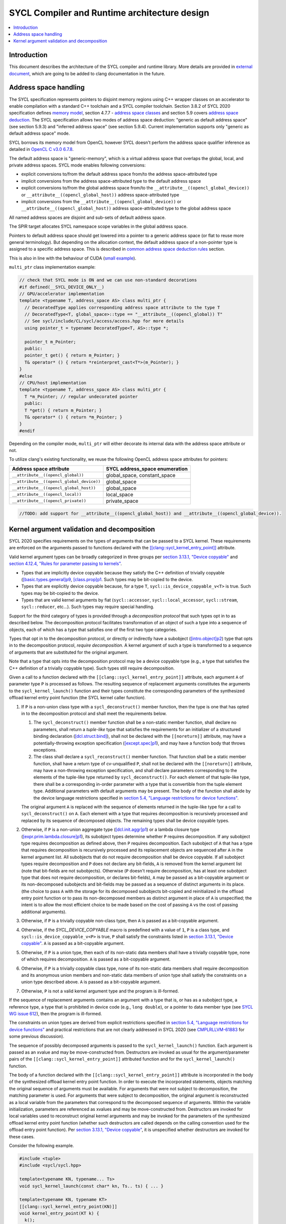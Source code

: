 =============================================
SYCL Compiler and Runtime architecture design
=============================================

.. contents::
   :local:


Introduction
============

This document describes the architecture of the SYCL compiler and runtime
library. More details are provided in
`external document <https://github.com/intel/llvm/blob/sycl/sycl/doc/design/CompilerAndRuntimeDesign.md>`_\ ,
which are going to be added to clang documentation in the future.


Address space handling
======================

The SYCL specification represents pointers to disjoint memory regions using C++
wrapper classes on an accelerator to enable compilation with a standard C++
toolchain and a SYCL compiler toolchain. Section 3.8.2 of SYCL 2020
specification defines
`memory model <https://www.khronos.org/registry/SYCL/specs/sycl-2020/html/sycl-2020.html#_sycl_device_memory_model>`_\ ,
section 4.7.7 - `address space classes <https://www.khronos.org/registry/SYCL/specs/sycl-2020/html/sycl-2020.html#_address_space_classes>`_
and section 5.9 covers `address space deduction <https://www.khronos.org/registry/SYCL/specs/sycl-2020/html/sycl-2020.html#_address_space_deduction>`_.
The SYCL specification allows two modes of address space deduction: "generic as
default address space" (see section 5.9.3) and "inferred address space" (see
section 5.9.4). Current implementation supports only "generic as default address
space" mode.

SYCL borrows its memory model from OpenCL however SYCL doesn't perform
the address space qualifier inference as detailed in
`OpenCL C v3.0 6.7.8 <https://www.khronos.org/registry/OpenCL/specs/3.0-unified/html/OpenCL_C.html#addr-spaces-inference>`_.

The default address space is "generic-memory", which is a virtual address space
that overlaps the global, local, and private address spaces. SYCL mode enables
following conversions:

- explicit conversions to/from the default address space from/to the address
  space-attributed type
- implicit conversions from the address space-attributed type to the default
  address space
- explicit conversions to/from the global address space from/to the
  ``__attribute__((opencl_global_device))`` or
  ``__attribute__((opencl_global_host))`` address space-attributed type
- implicit conversions from the ``__attribute__((opencl_global_device))`` or
  ``__attribute__((opencl_global_host))`` address space-attributed type to the
  global address space

All named address spaces are disjoint and sub-sets of default address space.

The SPIR target allocates SYCL namespace scope variables in the global address
space.

Pointers to default address space should get lowered into a pointer to a generic
address space (or flat to reuse more general terminology). But depending on the
allocation context, the default address space of a non-pointer type is assigned
to a specific address space. This is described in
`common address space deduction rules <https://www.khronos.org/registry/SYCL/specs/sycl-2020/html/sycl-2020.html#subsec:commonAddressSpace>`_
section.

This is also in line with the behaviour of CUDA (`small example
<https://godbolt.org/z/veqTfo9PK>`_).

``multi_ptr`` class implementation example:

.. code-block:: C++

   // check that SYCL mode is ON and we can use non-standard decorations
   #if defined(__SYCL_DEVICE_ONLY__)
   // GPU/accelerator implementation
   template <typename T, address_space AS> class multi_ptr {
     // DecoratedType applies corresponding address space attribute to the type T
     // DecoratedType<T, global_space>::type == "__attribute__((opencl_global)) T"
     // See sycl/include/CL/sycl/access/access.hpp for more details
     using pointer_t = typename DecoratedType<T, AS>::type *;

     pointer_t m_Pointer;
     public:
     pointer_t get() { return m_Pointer; }
     T& operator* () { return *reinterpret_cast<T*>(m_Pointer); }
   }
   #else
   // CPU/host implementation
   template <typename T, address_space AS> class multi_ptr {
     T *m_Pointer; // regular undecorated pointer
     public:
     T *get() { return m_Pointer; }
     T& operator* () { return *m_Pointer; }
   }
   #endif

Depending on the compiler mode, ``multi_ptr`` will either decorate its internal
data with the address space attribute or not.

To utilize clang's existing functionality, we reuse the following OpenCL address
space attributes for pointers:

.. list-table::
   :header-rows: 1

   * - Address space attribute
     - SYCL address_space enumeration
   * - ``__attribute__((opencl_global))``
     - global_space, constant_space
   * - ``__attribute__((opencl_global_device))``
     - global_space
   * - ``__attribute__((opencl_global_host))``
     - global_space
   * - ``__attribute__((opencl_local))``
     - local_space
   * - ``__attribute__((opencl_private))``
     - private_space

.. code-block:: C++

    //TODO: add support for __attribute__((opencl_global_host)) and __attribute__((opencl_global_device)).


Kernel argument validation and decomposition
============================================

SYCL 2020 specifies requirements on the types of arguments that can be passed to
a SYCL kernel.
These requirements are enforced on the arguments passed to functions declared
with the
`[[clang::sycl_kernel_entry_point]] <https://clang.llvm.org/docs/AttributeReference.html#sycl-kernel-entry-point>`__
attribute.

Valid kernel argument types can be broadly categorized in three groups per
`section 3.13.1, "Device copyable" <https://registry.khronos.org/SYCL/specs/sycl-2020/html/sycl-2020.html#sec::device.copyable>`__
and
`section 4.12.4, "Rules for parameter passing to kernels" <https://registry.khronos.org/SYCL/specs/sycl-2020/html/sycl-2020.html#sec:kernel.parameter.passing>`__.

* Types that are implicitly device copyable because they satisfy the C++ definition
  of trivially copyable
  (`[basic.types.general]p9 <https://eel.is/c++draft/basic.types.general#9>`__,
  `[class.prop]p1 <https://eel.is/c++draft/class.prop#1>`__.
  Such types may be bit-copied to the device.
* Types that are explicitly device copyable because, for a type ``T``,
  ``sycl::is_device_copyable_v<T>`` is true.
  Such types may be bit-copied to the device.
* Types that are valid kernel arguments by fiat (``sycl::accessor``,
  ``sycl::local_accessor``, ``sycl::stream``, ``sycl::reducer``, etc...).
  Such types may require special handling.

Support for the third category of types is provided through a *decomposition protocol*
that such types opt in to as described below.
The decomposition protocol facilitates transformation of an object of such a type
into a sequence of objects, each of which has a type that satisfies one of the
first two type categories.

Types that opt in to the decomposition protocol, or directly or indirectly have a
subobject
(`[intro.object]p2 <https://eel.is/c++draft/intro.object#2>`__)
type that opts in to the decomposition protocol, *require decomposition*.
A kernel argument of such a type is transformed to a sequence of arguments that
are substituted for the original argument.

Note that a type that opts into the decomposition protocol may be a device copyable
type (e.g., a type that satisfies the C++ definition of a trivially copyable type).
Such types still require decomposition.

Given a call to a function declared with the ``[[clang::sycl_kernel_entry_point]]``
attribute, each argument ``A`` of parameter type ``P`` is processed as follows.
The resulting sequence of replacement arguments constitutes the arguments to the
``sycl_kernel_launch()`` function and their types constitute the corresponding
parameters of the synthesized offload kernel entry point function (the SYCL kernel
caller function).

#. If ``P`` is a non-union class type with a ``sycl_deconstruct()`` member function,
   then the type is one that has opted in to the decomposition protocol and shall
   meet the requirements below.

   #. The ``sycl_deconstruct()`` member function shall be a non-static member
      function, shall declare no parameters, shall return a *tuple-like* type that
      satisfies the requirements for an initializer of a structured binding declaration
      (`[dcl.struct.bind] <https://eel.is/c++draft/dcl.struct.bind>`__),
      shall not be declared with the ``[[noreturn]]`` attribute, may have a
      potentially-throwing exception specification
      (`[except.spec]p1 <https://eel.is/c++draft/except.spec#1>`__),
      and may have a function body that throws exceptions.

   #. The class shall declare a ``sycl_reconstruct()`` member function.
      That function shall be a static member function, shall have a return type of
      cv-unqualified ``P``, shall not be declared with the ``[[noreturn]]``
      attribute, may have a non-throwing exception specification, and shall declare
      parameters corresponding to the elements of the tuple-like type returned by
      ``sycl_deconstruct()``.
      For each element of that tuple-like type, there shall be a corresponding in-order
      parameter with a type that is convertible from the tuple element type.
      Additional parameters with default arguments may be present.
      The body of the function shall abide by the device language restrictions
      specified in
      `section 5.4, "Language restrictions for device functions" <https://registry.khronos.org/SYCL/specs/sycl-2020/html/sycl-2020.html#sec:language.restrictions.kernels>`__.

   The original argument ``A`` is replaced with the sequence of elements returned
   in the tuple-like type for a call to ``sycl_deconstruct()`` on ``A``.
   Each element with a type that requires decomposition is recursively processed
   and replaced by its sequence of decomposed objects.
   The remaining types shall be device copyable types.

#. Otherwise, if ``P`` is a non-union aggregate type
   (`[dcl.init.aggr]p1 <https://eel.is/c++draft/dcl.init.aggr#1>`__)
   or a lambda closure type
   (`[expr.prim.lambda.closure]p1 <https://eel.is/c++draft/expr.prim.lambda.closure#1>`__),
   its subobject types determine whether ``P`` requires decomposition.
   If any subobject type requires decomposition as defined above, then ``P`` requires
   decomposition.
   Each subobject of ``A`` that has a type that requires decomposition is recursively
   processed and its replacement objects are sequenced after ``A`` in the kernel
   argument list.
   All subobjects that do not require decomposition shall be device copyable.
   If all subobject types require decomposition and ``P`` does not declare any bit-fields,
   ``A`` is removed from the kernel argument list (note that bit-fields are not
   subobjects).
   Otherwise (``P`` doesn't require decomposition, has at least one subobject type that
   does not require decomposition, or declares bit-fields), ``A`` may be passed as a
   bit-copyable argument or its non-decomposed subobjects and bit-fields may be passed
   as a sequence of distinct arguments in its place.
   (the choice to pass ``A`` with the storage for its decomposed subobjects bit-copied
   and reinitialized in the offload entry point function or to pass its non-decomposed
   members as distinct argument in place of ``A`` is unspecified;
   the intent is to allow the most efficient choice to be made based on the cost of
   passing ``A`` vs the cost of passing additional arguments).

#. Otherwise, if ``P`` is a trivially copyable non-class type, then ``A`` is passed as
   a bit-copyable argument.

#. Otherwise, if the `SYCL_DEVICE_COPYABLE` macro is predefined with a value of ``1``,
   ``P`` is a class type, and ``sycl::is_device_copyable_v<P>`` is true, ``P`` shall
   satisfy the constraints listed in
   `section 3.13.1, "Device copyable" <https://registry.khronos.org/SYCL/specs/sycl-2020/html/sycl-2020.html#sec::device.copyable>`__.
   ``A`` is passed as a bit-copyable argument.

#. Otherwise, if ``P`` is a union type, then each of its non-static data members shall
   have a trivially copyable type, none of which requires decomposition.
   ``A`` is passed as a bit-copyable argument.

#. Otherwise, if ``P`` is a trivially copyable class type, none of its non-static data
   members shall require decomposition and its anonymous union members and non-static
   data members of union type shall satisfy the constraints on a union type described
   above. ``A`` is passed as a bit-copyable argument.

#. Otherwise, ``P`` is not a valid kernel argument type and the program is ill-formed.

If the sequence of replacement arguments contains an argument with a type that is,
or has as a subobject type, a reference type, a type that is prohibited in device
code (e.g., ``long double``), or a pointer to data member type (see
`SYCL WG issue 612 <https://github.com/KhronosGroup/SYCL-Docs/issues/612>`__),
then the program is ill-formed.

The constraints on union types are derived from explicit restrictions specified in
`section 5.4, "Language restrictions for device functions" <https://registry.khronos.org/SYCL/specs/sycl-2020/html/sycl-2020.html#sec:language.restrictions.kernels>`__
and practical restrictions that are not clearly addressed in SYCL 2020 (see
`CMPLRLLVM-61883 <https://jira.devtools.intel.com/browse/CMPLRLLVM-61883>`__
for some previous discussion).

The sequence of possibly decomposed arguments is passed to the
``sycl_kernel_launch()`` function.
Each argument is passed as an xvalue and may be move-constructed from.
Destructors are invoked as usual for the argument/parameter pairs of the
``[[clang::sycl_kernel_entry_point]]`` attributed function and for the
``sycl_kernel_launch()`` function.

The body of a function declared with the ``[[clang::sycl_kernel_entry_point]]``
attribute is incorporated in the body of the synthesized offload kernel entry point
function.
In order to execute the incorporated statements, objects matching the original
sequence of arguments must be available.
For arguments that were not subject to decomposition, the matching parameter is
used.
For arguments that were subject to decomposition, the original argument is
reconstructed as a local variable from the parameters that correspond to the
decomposed sequence of arguments.
Within the variable initialization, parameters are referenced as xvalues and
may be move-constructed from.
Destructors are invoked for local variables used to reconstruct original
kernel arguments and may be invoked for the parameters of the synthesized offload
kernel entry point function (whether such destructors are called depends on the
calling convention used for the offload entry point function).
Per
`section 3.13.1, "Device copyable" <https://registry.khronos.org/SYCL/specs/sycl-2020/html/sycl-2020.html#sec::device.copyable>`__,
it is unspecified whether destructors are invoked for these cases.

Consider the following example.

.. code-block:: C++

   #include <tuple>
   #include <sycl/sycl.hpp>

   template<typename KN, typename... Ts>
   void sycl_kernel_launch(const char* kn, Ts.. ts) { ... }

   template<typename KN, typename KT>
   [[clang::sycl_kernel_entry_point(KN)]]
   void kernel_entry_point(KT k) {
     k();
   }

   struct X {
     ~X();
     int dm;
   };
   template<> bool sycl::is_device_copyable_v<X> = true;

   struct special_type {
     ~special_type();
     std::tuple<int, X> sycl_deconstruct();
     static special_type sycl_reconstruct(int, X) noexcept;
   };

   struct aggregate {
     special_type sta[2];
   };

   struct kernel_name;

   void f() {
     int i;
     special_type st;
     aggregate a;
     auto k = [i, st, a] {};
     kernel_entry_point<kernel_name>(k);
   }

For host compilation, the body of ``kernel_entry_point<kernel_name>()`` is
replaced with synthesized code that performs kernel argument decomposition
and forwards the results to ``sycl_kernel_launch()``.
The synthesized code looks approximately as follows.
Structured bindings are used to illustrate the intent.
Note that some of this code does not conform to standard C++ (a lambda
closure type can not necessarily be decomposed as shown), but it hopefully
suffices to convey the intent.

.. code-block:: C++

   // KT is decltype(k) in f().
   void kernel_entry_point<kernel_name>(KT k) {
     // 'k' is a lambda closure type with captures that require decomposition.
     auto& [ i, st, a ] = k;
     // All of the captures of 'k' have been decomposed; it is eliminated as a kernel argument.
     // 'i' is a trivially copyable non-class type; no further decomposition required.
     // 'st' is of a type that opts into the decomposition protocol.
     auto&& [ st1, st2 ] = st.sycl_deconstruct();
     // 'st1' is a trivially copyable non-class type; no further decomposition required.
     // 'st2' is an explicitly device copyable type; no further decomposition required.
     // 'a' is an aggregate with a member that requires decomposition.
     auto& [ asta ] = a;
     // All of the data members of 'a' have been decomposed; it is eliminated as a kernel argument.
     // 'asta' is an aggregate with elements that require decomposition.
     auto& [ asta1, asta2 ] = asta;
     // All of the elements of 'asta' have been decomposed; it is eliminated as a kernel argument.
     // 'asta1' is of a type that opts into the decomposition protocol.
     auto&& [ asta1_1, asta1_2 ] = asta1.sycl_deconstruct();
     // All of the elements of 'asta1' have been decomposed; it is eliminated as a kernel argument.
     // 'asta1_1' is a trivially copyable non-class type; no further decomposition required.
     // 'asta1_2' is an explicitly device copyable type; no further decomposition required.
     // 'asta2' is of a type that opts into the decomposition protocol.
     auto&& [ asta2_1, asta2_2 ] = asta2.sycl_deconstruct();
     // All of the elements of 'asta2' have been decomposed; it is eliminated as a kernel argument.
     // 'asta2_1' is a trivially copyable non-class type; no further decomposition required.
     // 'asta2_2' is an explicitly device copyable type; no further decomposition required.

     // Pass the decomposed arguments, all of which satisfy the SYCL 2020 device copyable
     // and kernel argument requirements, to the sycl_kernel_launch() function.
     sycl_kernel_launch<kernel_name>("kernel_name",
                                     std::move(i),
                                     std::move(st1), std::move(st2),
                                     std::move(asta1_1), std::move(asta1_2),
                                     std::move(asta2_1), std::move(asta2_2));

     // Destructor runs for 'k'.
   } 

For device compilation, an offload kernel entry point function is synthesized that looks
approximately as follows.
Aggregate initialization is used to illustrate the intent with the acknowledgement
that, for example, lambda closure types cannot be constructed with aggregate
initialization in standard C++.
Again, hopefully the intent is clear.

.. code-block:: C++

   void offload_kernel_entry_point<kernel_name>(
     int i, int st1, X st2, int asta1_1, X asta1_2, int asta2_1, X asta2_2)
   {
     // KT is decltype(k) in f().
     KT k = {
       i,
       special_type::sycl_reconstruct(std::move(st1), std::move(st2)),
       { // 'a'
         { // 'sta'
           special_type::sycl_reconstruct(std::move(asta1_1), std::move(asta1_2)),
           special_type::sycl_reconstruct(std::move(asta2_1), std::move(asta2_2))
         }
       }
     };
     k();
     // Destructors run for 'k', 'k.st', 'k.a.sta[0]', and 'k.a.sta[1]'.
     // Destructors may run for 'st2', 'asta1_2', and 'asta2_2'.
   } 

The ``sycl_kernel_launch()`` function is then responsible for enqueuing the kernel
invocation and arranging for each of its function arguments to be bit-copied to the
device (or, for special types used to implement decomposition for types that require
special handling, like ``local_accessor``, copied to the device in an appropriate way.
Such special requirements are handled by the SYCL RT implementation).

This design is not intended to address all possible transformations of kernel
arguments that might be desired for performance optimization purposes.
For example, a transformation to coalesce local accessors in order to perform
a single allocation request rather than one for each local accessor might be desirable.
This design leaves such transformations to the SYCL RT to implement via its own means.
